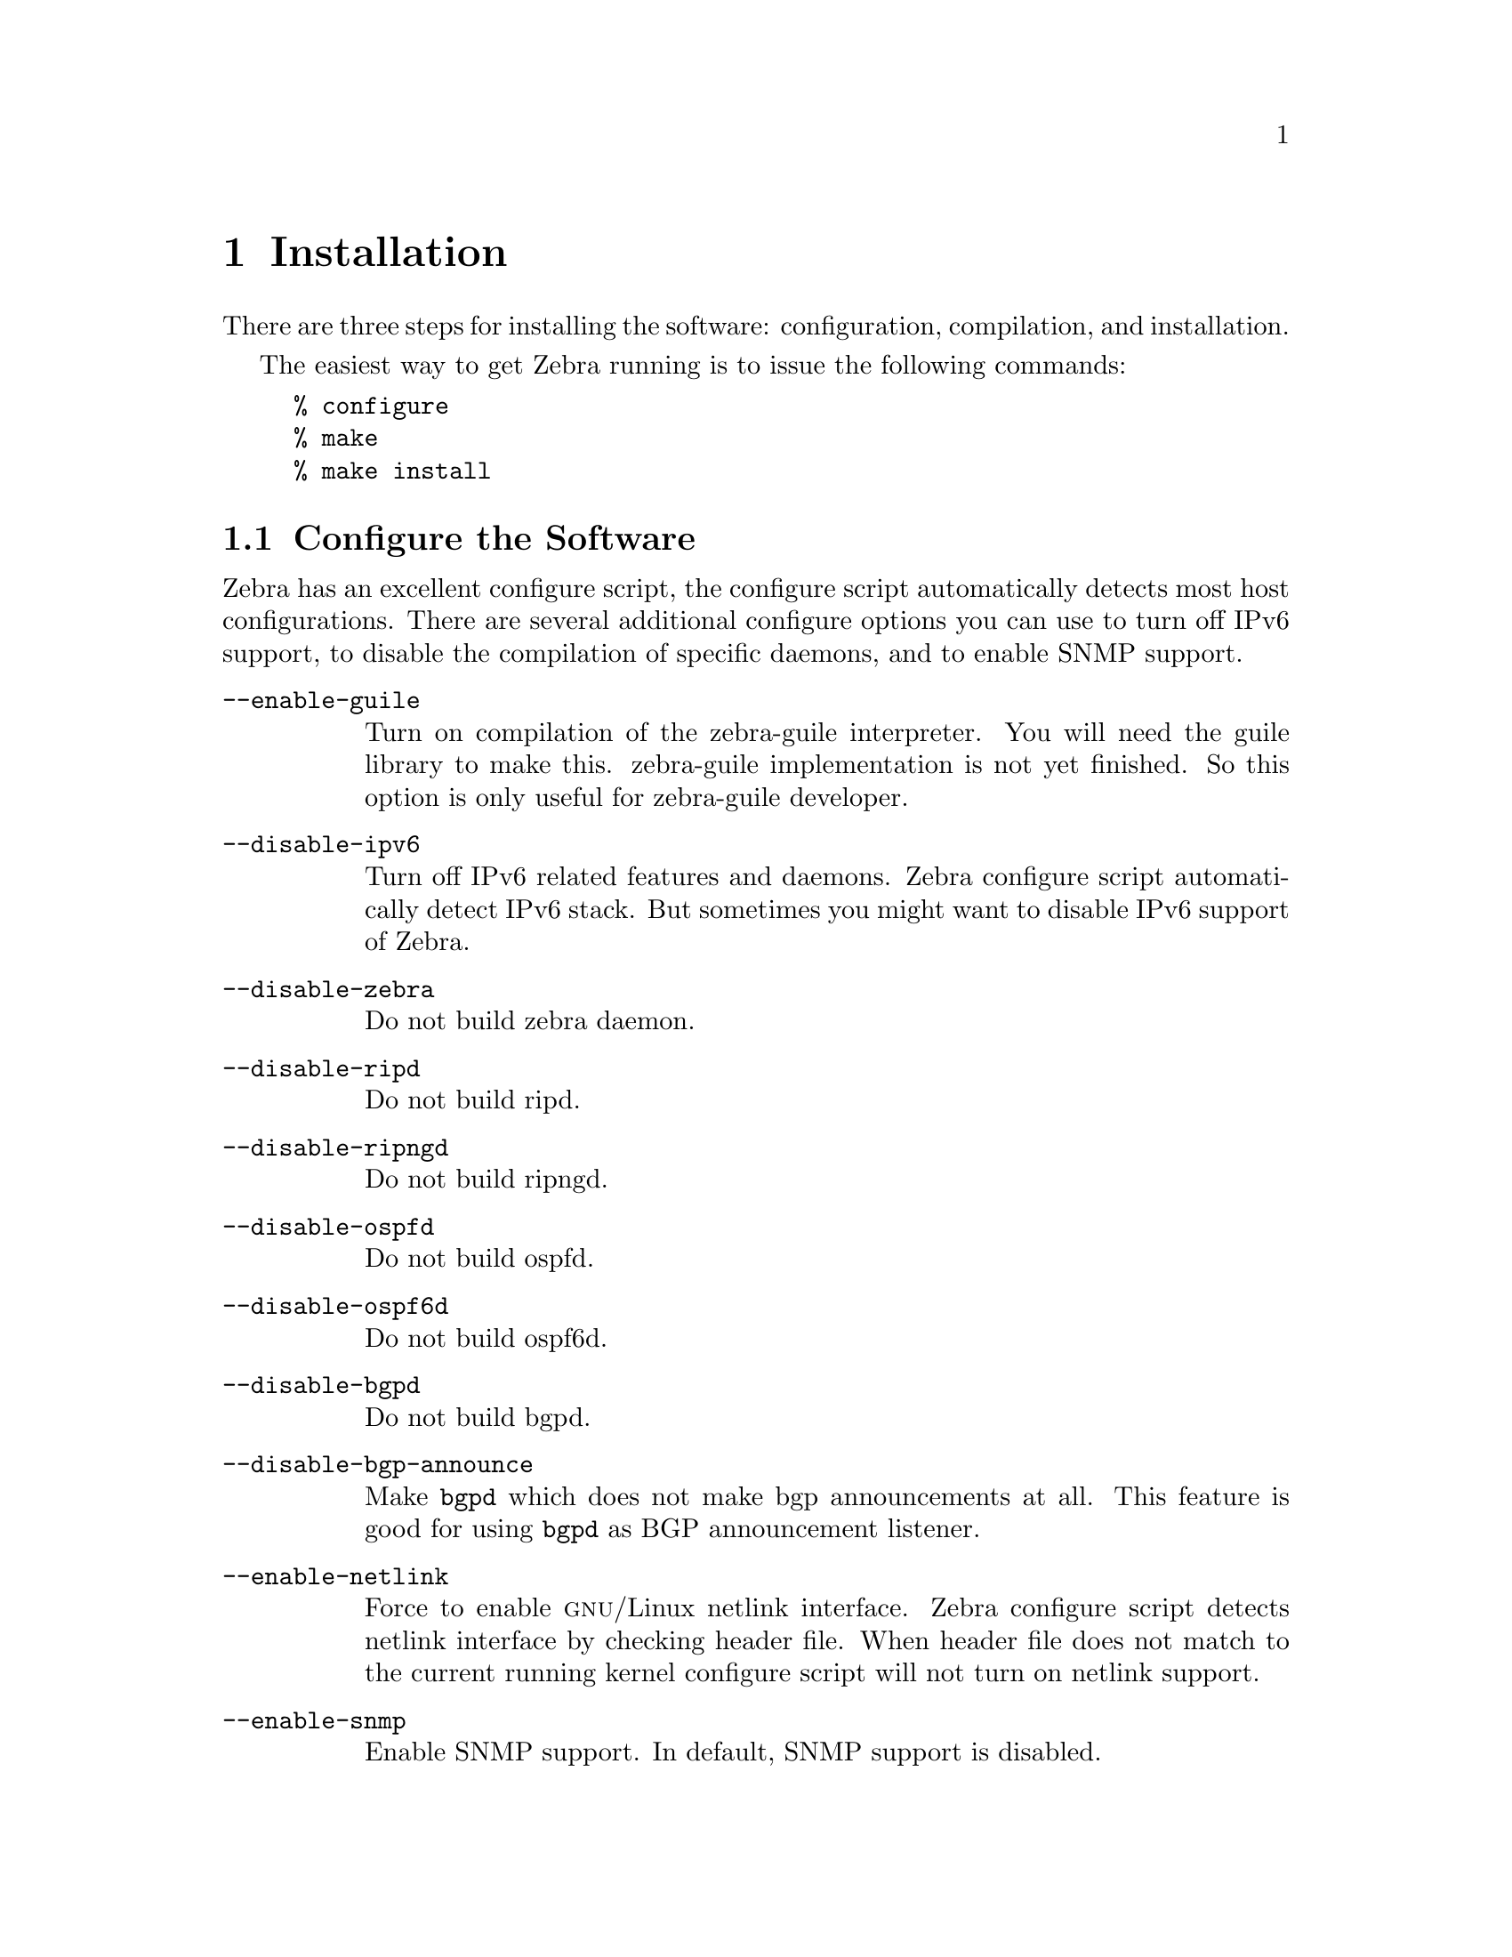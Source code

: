 @node  Installation, Basic commands, Overview, Top
@comment  node-name,  next,  previous,  up
@chapter Installation

@cindex How to install Zebra
@cindex Installation
@cindex Installing Zebra
@cindex Building the system
@cindex Making Zebra

  There are three steps for installing the software: configuration,
compilation, and installation.

@menu
* Configure the Software::      
* Build the Software::          
* Install the Software::        
@end menu

  The easiest way to get Zebra running is to issue the following
commands:

@example
% configure
% make
% make install
@end example

@node Configure the Software, Build the Software, Installation, Installation
@comment  node-name,  next,  previous,  up
@section Configure the Software

@cindex Configuration options
@cindex Options for configuring
@cindex Build options
@cindex Distribution configuration
@cindex Options to @code{./configure}
 
  Zebra has an excellent configure script, the configure script
automatically detects most host configurations.  There are several
additional configure options you can use to turn off IPv6 support, to
disable the compilation of specific daemons, and to enable SNMP support.

@table @option
@item --enable-guile
Turn on compilation of the zebra-guile interpreter.  You will need the
guile library to make this.  zebra-guile implementation is not yet
finished.  So this option is only useful for zebra-guile developer.
@item --disable-ipv6
Turn off IPv6 related features and daemons.  Zebra configure script
automatically detect IPv6 stack.  But sometimes you might want to
disable IPv6 support of Zebra.
@item --disable-zebra
Do not build zebra daemon.
@item --disable-ripd
Do not build ripd.
@item --disable-ripngd
Do not build ripngd.
@item --disable-ospfd
Do not build ospfd.
@item --disable-ospf6d
Do not build ospf6d.
@item --disable-bgpd
Do not build bgpd.
@item --disable-bgp-announce
Make @command{bgpd} which does not make bgp announcements at all.  This
feature is good for using @command{bgpd} as BGP announcement listener.
@item --enable-netlink
Force to enable @sc{gnu}/Linux netlink interface.  Zebra configure
script detects netlink interface by checking header file.  When header
file does not match to the current running kernel configure script will
not turn on netlink support.
@item --enable-snmp
Enable SNMP support.  In default, SNMP support is disabled.
@end table

You may specify any combination of the above options to the configure
script.  As well, you may find it useful to change the installation
directory; specify the following options to the configure script.

By default, the executables are placed in @file{/usr/local/sbin} and the
configuration files in @file{/usr/local/etc}. The @file{/usr/local/}
installation prefix may be changed using options to the configuration
script.

@table @option
@item --prefix=@var{prefix}
Install architecture-independent files in @var{prefix} [/usr/local].
@item --sysconfdir=@var{dir}
Read-only sample configuration file in @var{dir} [@var{prefix}/etc].
@end table

@example
% ./configure --disable-ipv6
@end example

This command will configure zebra and the routing daemons.

@cindex Configuring Zebra
@cindex Configuration the software build
@cindex Building on Linux boxes
@cindex Linux configurations

There are several options available only to @sc{gnu}/Linux systems:
@footnote{GNU/Linux has very flexible kernel configuration features.  If
you use GNU/Linux, make sure that the current kernel configuration is
what you want.  Zebra will run with any kernel configuration but some
recommendations do exist.

@table @var

@item CONFIG_NETLINK
Kernel/User netlink socket.  
This is a brand new feature which enables
an advanced interface between the Linux kernel and Zebra (@pxref{Kernel Interface}).

@item CONFIG_RTNETLINK
Routing messages.
This makes it possible to receive netlink routing messages.  If you
specify this option, @command{zebra} can detect routing information
updates directly from the kernel (@pxref{Kernel Interface}).

@item CONFIG_IP_MULTICAST
IP: multicasting.  
This option should be specified when you use @command{ripd} or
@command{ospfd} because these protocols use multicast.

@end table

IPv6 support is added from @sc{gnu}/Linux kernel version 2.2.  If you
try to use the Zebra IPv6 feature on a @sc{gnu}/Linux kernel, please
make sure the following libraries have been installed.  Please note that
these libraries will not be needed when you uses @sc{gnu} C library 2.1
or upper.

@table @code

@item inet6-apps
The @code{inet6-apps} package includes basic IPv6 related libraries such
as @code{inet_ntop} and @code{inet_pton}.  Some basic IPv6 programs such
as @command{ping}, @command{ftp}, and @command{inetd} are also
included. The @code{inet-apps} can be found at
@url{ftp://ftp.inner.net/pub/ipv6/}.

@item net-tools
The @code{net-tools} package provides an IPv6 enabled interface and
routing utility.  It contains @command{ifconfig}, @command{route},
@command{netstat}, and other tools.  @code{net-tools} may be found at
@url{http://www.tazenda.demon.co.uk/phil/net-tools/}.

@end table
@c A - end of footnote 
}.

@node Build the Software, Install the Software, Configure the Software, Installation
@comment  node-name,  next,  previous,  up
@section Build the Software

After configuring the software, you will need to compile it for your
system. Simply issue the command @command{make} in the root of the source
directory and the software will be compiled. If you have *any* problems
at this stage, be certain to send a bug report @xref{Bug Reports}.

@example
% ./configure
.
.
.
./configure output
.
.
.
% make
@end example
@c A - End of node, Building the Software


@node Install the Software,  , Build the Software, Installation
@comment  node-name,  next,  previous,  up
@section Install the Software

Installing the software to your system consists of copying the compiled
programs and supporting files to a standard location. After the
installation process has completed, these files will have been copied
from your work directory to @file{/usr/local/bin}, and @file{/usr/local/etc}.

To install the Zebra suite issue the following command at your shell
prompt: @command{make install}.

@example
%
% make install
%
@end example

@c A - removed this section and placed it with Install the Software
@c @node Additional Notes,  , Install the Software, Installation
@comment  node-name,  next,  previous,  up
@c @section Additional Notes

Zebra daemon's have their own terminal interface or VTY.  After
installation, you have to setup each beast's port number to connect to
them.  Please add the following entries to @file{/etc/services}.

@example
zebrasrv      2600/tcp		  # zebra service
zebra         2601/tcp		  # zebra vty
ripd          2602/tcp		  # RIPd vty
ripngd        2603/tcp		  # RIPngd vty
ospfd         2604/tcp		  # OSPFd vty
bgpd          2605/tcp		  # BGPd vty
ospf6d        2606/tcp		  # OSPF6d vty
@end example

If you use a FreeBSD newer than 2.2.8, the above entries are already
added to @file{/etc/services} so there is no need to add it. If you
specify a port number when starting the daemon, these entries may not be
needed.

You may need to make changes to the config files in
@file{@value{INSTALL_PREFIX_ETC}/*.conf}. @xref{Config Commands}.
